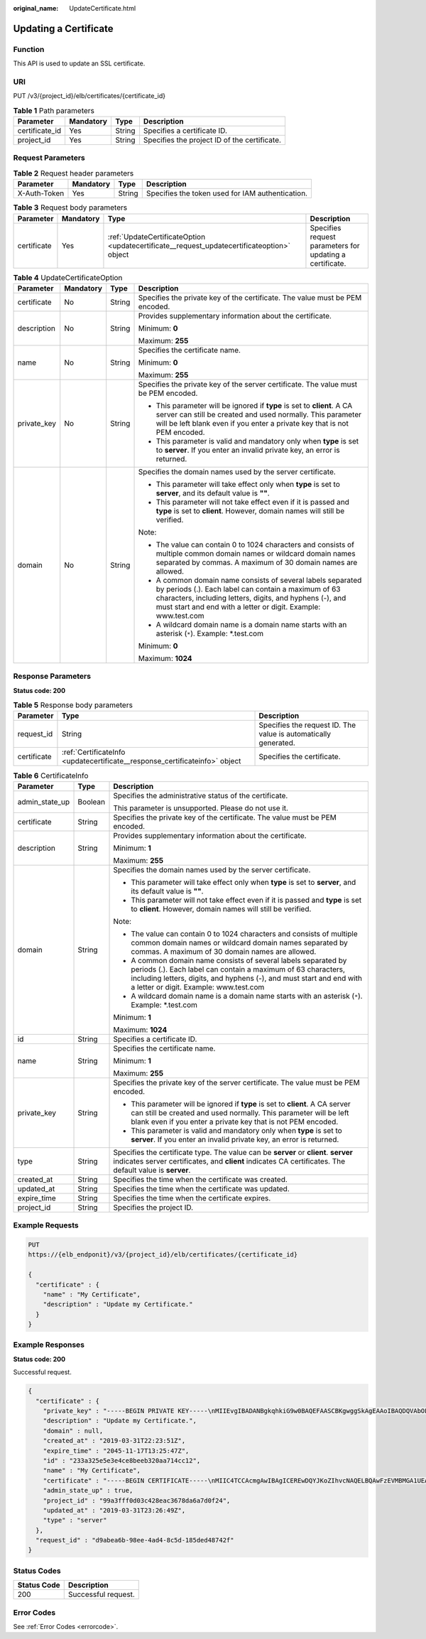 :original_name: UpdateCertificate.html

.. _UpdateCertificate:

Updating a Certificate
======================

Function
--------

This API is used to update an SSL certificate.

URI
---

PUT /v3/{project_id}/elb/certificates/{certificate_id}

.. table:: **Table 1** Path parameters

   +----------------+-----------+--------+----------------------------------------------+
   | Parameter      | Mandatory | Type   | Description                                  |
   +================+===========+========+==============================================+
   | certificate_id | Yes       | String | Specifies a certificate ID.                  |
   +----------------+-----------+--------+----------------------------------------------+
   | project_id     | Yes       | String | Specifies the project ID of the certificate. |
   +----------------+-----------+--------+----------------------------------------------+

Request Parameters
------------------

.. table:: **Table 2** Request header parameters

   +--------------+-----------+--------+--------------------------------------------------+
   | Parameter    | Mandatory | Type   | Description                                      |
   +==============+===========+========+==================================================+
   | X-Auth-Token | Yes       | String | Specifies the token used for IAM authentication. |
   +--------------+-----------+--------+--------------------------------------------------+

.. table:: **Table 3** Request body parameters

   +-------------+-----------+--------------------------------------------------------------------------------------------+----------------------------------------------------------+
   | Parameter   | Mandatory | Type                                                                                       | Description                                              |
   +=============+===========+============================================================================================+==========================================================+
   | certificate | Yes       | :ref:`UpdateCertificateOption <updatecertificate__request_updatecertificateoption>` object | Specifies request parameters for updating a certificate. |
   +-------------+-----------+--------------------------------------------------------------------------------------------+----------------------------------------------------------+

.. _updatecertificate__request_updatecertificateoption:

.. table:: **Table 4** UpdateCertificateOption

   +-----------------+-----------------+-----------------+--------------------------------------------------------------------------------------------------------------------------------------------------------------------------------------------------------------------------------------------------+
   | Parameter       | Mandatory       | Type            | Description                                                                                                                                                                                                                                      |
   +=================+=================+=================+==================================================================================================================================================================================================================================================+
   | certificate     | No              | String          | Specifies the private key of the certificate. The value must be PEM encoded.                                                                                                                                                                     |
   +-----------------+-----------------+-----------------+--------------------------------------------------------------------------------------------------------------------------------------------------------------------------------------------------------------------------------------------------+
   | description     | No              | String          | Provides supplementary information about the certificate.                                                                                                                                                                                        |
   |                 |                 |                 |                                                                                                                                                                                                                                                  |
   |                 |                 |                 | Minimum: **0**                                                                                                                                                                                                                                   |
   |                 |                 |                 |                                                                                                                                                                                                                                                  |
   |                 |                 |                 | Maximum: **255**                                                                                                                                                                                                                                 |
   +-----------------+-----------------+-----------------+--------------------------------------------------------------------------------------------------------------------------------------------------------------------------------------------------------------------------------------------------+
   | name            | No              | String          | Specifies the certificate name.                                                                                                                                                                                                                  |
   |                 |                 |                 |                                                                                                                                                                                                                                                  |
   |                 |                 |                 | Minimum: **0**                                                                                                                                                                                                                                   |
   |                 |                 |                 |                                                                                                                                                                                                                                                  |
   |                 |                 |                 | Maximum: **255**                                                                                                                                                                                                                                 |
   +-----------------+-----------------+-----------------+--------------------------------------------------------------------------------------------------------------------------------------------------------------------------------------------------------------------------------------------------+
   | private_key     | No              | String          | Specifies the private key of the server certificate. The value must be PEM encoded.                                                                                                                                                              |
   |                 |                 |                 |                                                                                                                                                                                                                                                  |
   |                 |                 |                 | -  This parameter will be ignored if **type** is set to **client**. A CA server can still be created and used normally. This parameter will be left blank even if you enter a private key that is not PEM encoded.                               |
   |                 |                 |                 |                                                                                                                                                                                                                                                  |
   |                 |                 |                 | -  This parameter is valid and mandatory only when **type** is set to **server**. If you enter an invalid private key, an error is returned.                                                                                                     |
   +-----------------+-----------------+-----------------+--------------------------------------------------------------------------------------------------------------------------------------------------------------------------------------------------------------------------------------------------+
   | domain          | No              | String          | Specifies the domain names used by the server certificate.                                                                                                                                                                                       |
   |                 |                 |                 |                                                                                                                                                                                                                                                  |
   |                 |                 |                 | -  This parameter will take effect only when **type** is set to **server**, and its default value is **""**.                                                                                                                                     |
   |                 |                 |                 |                                                                                                                                                                                                                                                  |
   |                 |                 |                 | -  This parameter will not take effect even if it is passed and **type** is set to **client**. However, domain names will still be verified.                                                                                                     |
   |                 |                 |                 |                                                                                                                                                                                                                                                  |
   |                 |                 |                 | Note:                                                                                                                                                                                                                                            |
   |                 |                 |                 |                                                                                                                                                                                                                                                  |
   |                 |                 |                 | -  The value can contain 0 to 1024 characters and consists of multiple common domain names or wildcard domain names separated by commas. A maximum of 30 domain names are allowed.                                                               |
   |                 |                 |                 |                                                                                                                                                                                                                                                  |
   |                 |                 |                 | -  A common domain name consists of several labels separated by periods (.). Each label can contain a maximum of 63 characters, including letters, digits, and hyphens (-), and must start and end with a letter or digit. Example: www.test.com |
   |                 |                 |                 |                                                                                                                                                                                                                                                  |
   |                 |                 |                 | -  A wildcard domain name is a domain name starts with an asterisk (``*``). Example: \*.test.com                                                                                                                                                 |
   |                 |                 |                 |                                                                                                                                                                                                                                                  |
   |                 |                 |                 | Minimum: **0**                                                                                                                                                                                                                                   |
   |                 |                 |                 |                                                                                                                                                                                                                                                  |
   |                 |                 |                 | Maximum: **1024**                                                                                                                                                                                                                                |
   +-----------------+-----------------+-----------------+--------------------------------------------------------------------------------------------------------------------------------------------------------------------------------------------------------------------------------------------------+

Response Parameters
-------------------

**Status code: 200**

.. table:: **Table 5** Response body parameters

   +-------------+-----------------------------------------------------------------------------+-----------------------------------------------------------------+
   | Parameter   | Type                                                                        | Description                                                     |
   +=============+=============================================================================+=================================================================+
   | request_id  | String                                                                      | Specifies the request ID. The value is automatically generated. |
   +-------------+-----------------------------------------------------------------------------+-----------------------------------------------------------------+
   | certificate | :ref:`CertificateInfo <updatecertificate__response_certificateinfo>` object | Specifies the certificate.                                      |
   +-------------+-----------------------------------------------------------------------------+-----------------------------------------------------------------+

.. _updatecertificate__response_certificateinfo:

.. table:: **Table 6** CertificateInfo

   +-----------------------+-----------------------+--------------------------------------------------------------------------------------------------------------------------------------------------------------------------------------------------------------------------------------------------+
   | Parameter             | Type                  | Description                                                                                                                                                                                                                                      |
   +=======================+=======================+==================================================================================================================================================================================================================================================+
   | admin_state_up        | Boolean               | Specifies the administrative status of the certificate.                                                                                                                                                                                          |
   |                       |                       |                                                                                                                                                                                                                                                  |
   |                       |                       | This parameter is unsupported. Please do not use it.                                                                                                                                                                                             |
   +-----------------------+-----------------------+--------------------------------------------------------------------------------------------------------------------------------------------------------------------------------------------------------------------------------------------------+
   | certificate           | String                | Specifies the private key of the certificate. The value must be PEM encoded.                                                                                                                                                                     |
   +-----------------------+-----------------------+--------------------------------------------------------------------------------------------------------------------------------------------------------------------------------------------------------------------------------------------------+
   | description           | String                | Provides supplementary information about the certificate.                                                                                                                                                                                        |
   |                       |                       |                                                                                                                                                                                                                                                  |
   |                       |                       | Minimum: **1**                                                                                                                                                                                                                                   |
   |                       |                       |                                                                                                                                                                                                                                                  |
   |                       |                       | Maximum: **255**                                                                                                                                                                                                                                 |
   +-----------------------+-----------------------+--------------------------------------------------------------------------------------------------------------------------------------------------------------------------------------------------------------------------------------------------+
   | domain                | String                | Specifies the domain names used by the server certificate.                                                                                                                                                                                       |
   |                       |                       |                                                                                                                                                                                                                                                  |
   |                       |                       | -  This parameter will take effect only when **type** is set to **server**, and its default value is **""**.                                                                                                                                     |
   |                       |                       |                                                                                                                                                                                                                                                  |
   |                       |                       | -  This parameter will not take effect even if it is passed and **type** is set to **client**. However, domain names will still be verified.                                                                                                     |
   |                       |                       |                                                                                                                                                                                                                                                  |
   |                       |                       | Note:                                                                                                                                                                                                                                            |
   |                       |                       |                                                                                                                                                                                                                                                  |
   |                       |                       | -  The value can contain 0 to 1024 characters and consists of multiple common domain names or wildcard domain names separated by commas. A maximum of 30 domain names are allowed.                                                               |
   |                       |                       |                                                                                                                                                                                                                                                  |
   |                       |                       | -  A common domain name consists of several labels separated by periods (.). Each label can contain a maximum of 63 characters, including letters, digits, and hyphens (-), and must start and end with a letter or digit. Example: www.test.com |
   |                       |                       |                                                                                                                                                                                                                                                  |
   |                       |                       | -  A wildcard domain name is a domain name starts with an asterisk (``*``). Example: \*.test.com                                                                                                                                                 |
   |                       |                       |                                                                                                                                                                                                                                                  |
   |                       |                       | Minimum: **1**                                                                                                                                                                                                                                   |
   |                       |                       |                                                                                                                                                                                                                                                  |
   |                       |                       | Maximum: **1024**                                                                                                                                                                                                                                |
   +-----------------------+-----------------------+--------------------------------------------------------------------------------------------------------------------------------------------------------------------------------------------------------------------------------------------------+
   | id                    | String                | Specifies a certificate ID.                                                                                                                                                                                                                      |
   +-----------------------+-----------------------+--------------------------------------------------------------------------------------------------------------------------------------------------------------------------------------------------------------------------------------------------+
   | name                  | String                | Specifies the certificate name.                                                                                                                                                                                                                  |
   |                       |                       |                                                                                                                                                                                                                                                  |
   |                       |                       | Minimum: **1**                                                                                                                                                                                                                                   |
   |                       |                       |                                                                                                                                                                                                                                                  |
   |                       |                       | Maximum: **255**                                                                                                                                                                                                                                 |
   +-----------------------+-----------------------+--------------------------------------------------------------------------------------------------------------------------------------------------------------------------------------------------------------------------------------------------+
   | private_key           | String                | Specifies the private key of the server certificate. The value must be PEM encoded.                                                                                                                                                              |
   |                       |                       |                                                                                                                                                                                                                                                  |
   |                       |                       | -  This parameter will be ignored if **type** is set to **client**. A CA server can still be created and used normally. This parameter will be left blank even if you enter a private key that is not PEM encoded.                               |
   |                       |                       |                                                                                                                                                                                                                                                  |
   |                       |                       | -  This parameter is valid and mandatory only when **type** is set to **server**. If you enter an invalid private key, an error is returned.                                                                                                     |
   +-----------------------+-----------------------+--------------------------------------------------------------------------------------------------------------------------------------------------------------------------------------------------------------------------------------------------+
   | type                  | String                | Specifies the certificate type. The value can be **server** or **client**. **server** indicates server certificates, and **client** indicates CA certificates. The default value is **server**.                                                  |
   +-----------------------+-----------------------+--------------------------------------------------------------------------------------------------------------------------------------------------------------------------------------------------------------------------------------------------+
   | created_at            | String                | Specifies the time when the certificate was created.                                                                                                                                                                                             |
   +-----------------------+-----------------------+--------------------------------------------------------------------------------------------------------------------------------------------------------------------------------------------------------------------------------------------------+
   | updated_at            | String                | Specifies the time when the certificate was updated.                                                                                                                                                                                             |
   +-----------------------+-----------------------+--------------------------------------------------------------------------------------------------------------------------------------------------------------------------------------------------------------------------------------------------+
   | expire_time           | String                | Specifies the time when the certificate expires.                                                                                                                                                                                                 |
   +-----------------------+-----------------------+--------------------------------------------------------------------------------------------------------------------------------------------------------------------------------------------------------------------------------------------------+
   | project_id            | String                | Specifies the project ID.                                                                                                                                                                                                                        |
   +-----------------------+-----------------------+--------------------------------------------------------------------------------------------------------------------------------------------------------------------------------------------------------------------------------------------------+

Example Requests
----------------

.. code-block:: text

   PUT
   https://{elb_endponit}/v3/{project_id}/elb/certificates/{certificate_id}

   {
     "certificate" : {
       "name" : "My Certificate",
       "description" : "Update my Certificate."
     }
   }

Example Responses
-----------------

**Status code: 200**

Successful request.

.. code-block::

   {
     "certificate" : {
       "private_key" : "-----BEGIN PRIVATE KEY-----\nMIIEvgIBADANBgkqhkiG9w0BAQEFAASCBKgwggSkAgEAAoIBAQDQVAbOLe5xNf4M\n253Wn9vhdUzojetjv4J+B7kYwsMhRcgdcJ8KCnX1nfzTvI2ksXlTQ2o9BkpStnPe\ntB4s32ZiJRMlk+61iUUMNsHwK2WBX57JT3JgmyVbH8GbmRY0+H3sH1i72luna7rM\nMD30gLh6QoP3cq7PGWcuZKV7hjd1tjCTQukwMvqV8Icq39buNpIgDOWzEP5AzqXt\nCOFYn6RTH5SRug4hKNN7sT1eYMslHu7wtEBDKVgrLjOCe/W2f8rLT1zEsoAW2Chl\nZAPYUBkl/0XuTWRg3CohPPcI+UtlRSfvLDeeQ460swjbwgS/RbJh3sIwlCRLU08k\nEo04Z9H/AgMBAAECggEAEIeaQqHCWZk/HyYN0Am/GJSGFa2tD60SXY2fUieh8/Hl\nfvCArftGgMaYWPSNCJRMXB7tPwpQu19esjz4Z/cR2Je4fTLPrffGUsHFgZjv5OQB\nZVe4a5Hj1OcgJYhwCqPs2d9i2wToYNBbcfgh8lSETq8YaXngBO6vES9LMhHkNKKr\nciu9YkInNEHu6uRJ5g/eGGX3KQynTvVIhnOVGAJvjTXcoU6fm7gYdHAD6jk9lc9M\nEGpfYI6AdHIwFZcT/RNAxhP82lg2gUJSgAu66FfDjMwQXKbafKdP3zq4Up8a7Ale\nkrguPtfV1vWklg+bUFhgGaiAEYTpAUN9t2DVIiijgQKBgQDnYMMsaF0r557CM1CT\nXUqgCZo8MKeV2jf2drlxRRwRl33SksQbzAQ/qrLdT7GP3sCGqvkxWY2FPdFYf8kx\nGcCeZPcIeZYCQAM41pjtsaM8tVbLWVR8UtGBuQoPSph7JNF3Tm/JH/fbwjpjP7dt\nJ7n8EzkRUNE6aIMHOFEeych/PQKBgQDmf1bMogx63rTcwQ0PEZ9Vt7mTgKYK4aLr\niWgTWHXPZxUQaYhpjXo6+lMI6DpExiDgBAkMzJGIvS7yQiYWU+wthAr9urbWYdGZ\nlS6VjoTkF6r7VZoILXX0fbuXh6lm8K8IQRfBpJff56p9phMwaBpDNDrfpHB5utBU\nxs40yIdp6wKBgQC69Cp/xUwTX7GdxQzEJctYiKnBHKcspAg38zJf3bGSXU/jR4eB\n1lVQhELGI9CbKSdzKM71GyEImix/T7FnJSHIWlho1qVo6AQyduNWnAQD15pr8KAd\nXGXAZZ1FQcb3KYa+2fflERmazdOTwjYZ0tGqZnXkEeMdSLkmqlCRigWhGQKBgDak\n/735uP20KKqhNehZpC2dJei7OiIgRhCS/dKASUXHSW4fptBnUxACYocdDxtY4Vha\nfI7FPMdvGl8ioYbvlHFh+X0Xs9r1S8yeWnHoXMb6eXWmYKMJrAoveLa+2cFm1Agf\n7nLhA4R4lqm9IpV6SKegDUkR4fxp9pPyodZPqBLLAoGBAJkD4wHW54Pwd4Ctfk9o\njHjWB7pQlUYpTZO9dm+4fpCMn9Okf43AE2yAOaAP94GdzdDJkxfciXKcsYr9IIuk\nfaoXgjKR7p1zERiWZuFF63SB4aiyX1H7IX0MwHDZQO38a5gZaOm/BUlGKMWXzuEd\n3fy+1rCUwzOp9LSjtJYf4ege\n-----END PRIVATE KEY-----",
       "description" : "Update my Certificate.",
       "domain" : null,
       "created_at" : "2019-03-31T22:23:51Z",
       "expire_time" : "2045-11-17T13:25:47Z",
       "id" : "233a325e5e3e4ce8beeb320aa714cc12",
       "name" : "My Certificate",
       "certificate" : "-----BEGIN CERTIFICATE-----\nMIIC4TCCAcmgAwIBAgICEREwDQYJKoZIhvcNAQELBQAwFzEVMBMGA1UEAxMMTXlD\nb21wYW55IENBMB4XDTE4MDcwMjEzMjU0N1oXDTQ1MTExNzEzMjU0N1owFDESMBAG\nA1UEAwwJbG9jYWxob3N0MIIBIjANBgkqhkiG9w0BAQEFAAOCAQ8AMIIBCgKCAQEA\n0FQGzi3ucTX+DNud1p/b4XVM6I3rY7+Cfge5GMLDIUXIHXCfCgp19Z3807yNpLF5\nU0NqPQZKUrZz3rQeLN9mYiUTJZPutYlFDDbB8CtlgV+eyU9yYJslWx/Bm5kWNPh9\n7B9Yu9pbp2u6zDA99IC4ekKD93KuzxlnLmSle4Y3dbYwk0LpMDL6lfCHKt/W7jaS\nIAzlsxD+QM6l7QjhWJ+kUx+UkboOISjTe7E9XmDLJR7u8LRAQylYKy4zgnv1tn/K\ny09cxLKAFtgoZWQD2FAZJf9F7k1kYNwqITz3CPlLZUUn7yw3nkOOtLMI28IEv0Wy\nYd7CMJQkS1NPJBKNOGfR/wIDAQABozowODAhBgNVHREEGjAYggpkb21haW4uY29t\nhwQKuUvJhwR/AAABMBMGA1UdJQQMMAoGCCsGAQUFBwMBMA0GCSqGSIb3DQEBCwUA\nA4IBAQA8lMQJxaTey7EjXtRLSVlEAMftAQPG6jijNQuvIBQYUDauDT4W2XUZ5wAn\njiOyQ83va672K1G9s8n6xlH+xwwdSNnozaKzC87vwSeZKIOdl9I5I98TGKI6OoDa\nezmzCwQYtHBMVQ4c7Ml8554Ft1mWSt4dMAK2rzNYjvPRLYlzp1HMnI6hkjPk4PCZ\nwKnha0dlScati9CCt3UzXSNJOSLalKdHErH08Iqd+1BchScxCfk0xNITn1HZZGmI\n+vbmunok3A2lucI14rnsrcbkGYqxGikySN6B2cRLBDK4Y3wChiW6NVYtVqcx5/mZ\niYsGDVN+9QBd0eYUHce+77s96i3I\n-----END CERTIFICATE-----",
       "admin_state_up" : true,
       "project_id" : "99a3fff0d03c428eac3678da6a7d0f24",
       "updated_at" : "2019-03-31T23:26:49Z",
       "type" : "server"
     },
     "request_id" : "d9abea6b-98ee-4ad4-8c5d-185ded48742f"
   }

Status Codes
------------

=========== ===================
Status Code Description
=========== ===================
200         Successful request.
=========== ===================

Error Codes
-----------

See :ref:`Error Codes <errorcode>`.
